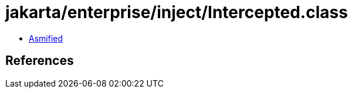 = jakarta/enterprise/inject/Intercepted.class

 - link:Intercepted-asmified.java[Asmified]

== References

